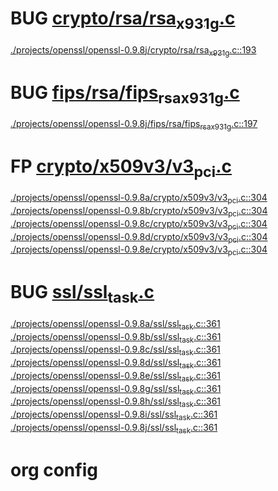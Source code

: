 * BUG [[view:./projects/openssl/openssl-0.9.8j/crypto/rsa/rsa_x931g.c::face=ovl-face1::linb=193::colb=5::cole=8][crypto/rsa/rsa_x931g.c]]
 [[view:./projects/openssl/openssl-0.9.8j/crypto/rsa/rsa_x931g.c::face=ovl-face1::linb=193::colb=5::cole=8][./projects/openssl/openssl-0.9.8j/crypto/rsa/rsa_x931g.c::193]]
* BUG [[view:./projects/openssl/openssl-0.9.8j/fips/rsa/fips_rsa_x931g.c::face=ovl-face1::linb=197::colb=5::cole=8][fips/rsa/fips_rsa_x931g.c]]
 [[view:./projects/openssl/openssl-0.9.8j/fips/rsa/fips_rsa_x931g.c::face=ovl-face1::linb=197::colb=5::cole=8][./projects/openssl/openssl-0.9.8j/fips/rsa/fips_rsa_x931g.c::197]]
* FP [[view:./projects/openssl/openssl-0.9.8a/crypto/x509v3/v3_pci.c::face=ovl-face1::linb=304::colb=12::cole=15][crypto/x509v3/v3_pci.c]]
 [[view:./projects/openssl/openssl-0.9.8a/crypto/x509v3/v3_pci.c::face=ovl-face1::linb=304::colb=12::cole=15][./projects/openssl/openssl-0.9.8a/crypto/x509v3/v3_pci.c::304]]
 [[view:./projects/openssl/openssl-0.9.8b/crypto/x509v3/v3_pci.c::face=ovl-face1::linb=304::colb=12::cole=15][./projects/openssl/openssl-0.9.8b/crypto/x509v3/v3_pci.c::304]]
 [[view:./projects/openssl/openssl-0.9.8c/crypto/x509v3/v3_pci.c::face=ovl-face1::linb=304::colb=12::cole=15][./projects/openssl/openssl-0.9.8c/crypto/x509v3/v3_pci.c::304]]
 [[view:./projects/openssl/openssl-0.9.8d/crypto/x509v3/v3_pci.c::face=ovl-face1::linb=304::colb=12::cole=15][./projects/openssl/openssl-0.9.8d/crypto/x509v3/v3_pci.c::304]]
 [[view:./projects/openssl/openssl-0.9.8e/crypto/x509v3/v3_pci.c::face=ovl-face1::linb=304::colb=12::cole=15][./projects/openssl/openssl-0.9.8e/crypto/x509v3/v3_pci.c::304]]
* BUG [[view:./projects/openssl/openssl-0.9.8a/ssl/ssl_task.c::face=ovl-face1::linb=361::colb=1::cole=6][ssl/ssl_task.c]]
 [[view:./projects/openssl/openssl-0.9.8a/ssl/ssl_task.c::face=ovl-face1::linb=361::colb=1::cole=6][./projects/openssl/openssl-0.9.8a/ssl/ssl_task.c::361]]
 [[view:./projects/openssl/openssl-0.9.8b/ssl/ssl_task.c::face=ovl-face1::linb=361::colb=1::cole=6][./projects/openssl/openssl-0.9.8b/ssl/ssl_task.c::361]]
 [[view:./projects/openssl/openssl-0.9.8c/ssl/ssl_task.c::face=ovl-face1::linb=361::colb=1::cole=6][./projects/openssl/openssl-0.9.8c/ssl/ssl_task.c::361]]
 [[view:./projects/openssl/openssl-0.9.8d/ssl/ssl_task.c::face=ovl-face1::linb=361::colb=1::cole=6][./projects/openssl/openssl-0.9.8d/ssl/ssl_task.c::361]]
 [[view:./projects/openssl/openssl-0.9.8e/ssl/ssl_task.c::face=ovl-face1::linb=361::colb=1::cole=6][./projects/openssl/openssl-0.9.8e/ssl/ssl_task.c::361]]
 [[view:./projects/openssl/openssl-0.9.8g/ssl/ssl_task.c::face=ovl-face1::linb=361::colb=1::cole=6][./projects/openssl/openssl-0.9.8g/ssl/ssl_task.c::361]]
 [[view:./projects/openssl/openssl-0.9.8h/ssl/ssl_task.c::face=ovl-face1::linb=361::colb=1::cole=6][./projects/openssl/openssl-0.9.8h/ssl/ssl_task.c::361]]
 [[view:./projects/openssl/openssl-0.9.8i/ssl/ssl_task.c::face=ovl-face1::linb=361::colb=1::cole=6][./projects/openssl/openssl-0.9.8i/ssl/ssl_task.c::361]]
 [[view:./projects/openssl/openssl-0.9.8j/ssl/ssl_task.c::face=ovl-face1::linb=361::colb=1::cole=6][./projects/openssl/openssl-0.9.8j/ssl/ssl_task.c::361]]

* org config

#+SEQ_TODO: TODO | BUG FP
